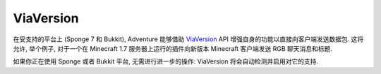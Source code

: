 ==========
ViaVersion 
==========

在受支持的平台上 (Sponge 7 和 Bukkit), Adventure 能够借助 `ViaVersion <https://www.spigotmc.org/resources/viaversion.19254/>`_ API
增强自身的功能以直接向客户端发送数据包. 这将允许, 举个例子, 对于一个在 Minecraft 1.7 服务器上运行的插件向新版本 Minecraft 客户端发送 RGB 聊天消息和标题.

如果你正在使用 Sponge 或者 Bukkit 平台, 无需进行进一步的操作: ViaVersion 将会自动检测并启用对它的支持.